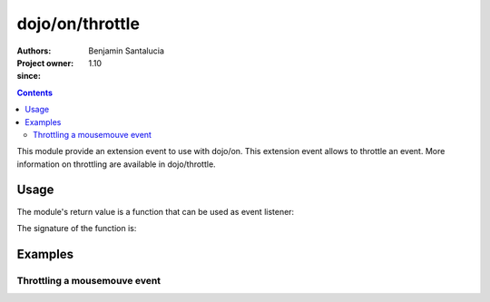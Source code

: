 .. _dojo/on/throttle:

==========================
dojo/on/throttle
==========================

:Authors: Benjamin Santalucia
:Project owner: 
:since: 1.10

.. contents ::
  :depth: 2

This module provide an extension event to use with dojo/on.
This extension event allows to throttle an event.
More information on throttling are available in dojo/throttle.


Usage
=====

The module's return value is a function that can be used as event listener:

.. js ::

  require(["dojo/on/throttle"], function(throttleEvent){
    var listener = function() {
      console.log("i am a listener");
    };
    var delay = 100;
    var throttleListener = throttleEvent(listener, delay);
  });

The signature of the function is:

.. api-doc :: dojo/on/throttle
  :topfunc:
  :sig:
  :returns:
  :no-headers:

Examples
========

Throttling a mousemouve event
-----------------------------

.. code-example ::
  :djConfig: async: true

  Using throttle to execute the event listener only once during an interval.

  .. js ::

    require([
      'dojo/dom',
      'dojo/on',
      'dojo/on/throttle',
      'dojo/domReady!'
    ], function(dom, on, throttle) {
      var listener = function(e) {
          console.log(e);
      }
      var delay = 1000; //1 second
      throttleListener = throttle(listener, delay);
  
      on(dom.byId('test'), 'mousemove', throttleListener);
  
    });

  .. css ::


  .. html ::

    <div id="test">mouve the mouse over me</div>
